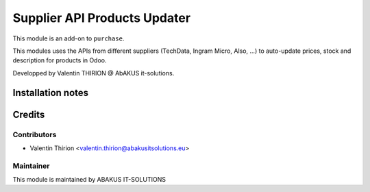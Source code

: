 ========================================================
Supplier API Products Updater
========================================================

This module is an add-on to ``purchase``.

This modules uses the APIs from different suppliers (TechData, Ingram Micro, Also, ...) to auto-update prices, stock and description for products in Odoo.

Developped by Valentin THIRION @ AbAKUS it-solutions.

Installation notes
==================

Credits
=======

Contributors
------------

* Valentin Thirion <valentin.thirion@abakusitsolutions.eu>


Maintainer
-----------

.. image:: https://www.abakusitsolutions.eu/logos/abakus_logo_square_negatif.png
   :alt: ABAKUS IT-SOLUTIONS
   :target: http://www.abakusitsolutions.eu

This module is maintained by ABAKUS IT-SOLUTIONS
